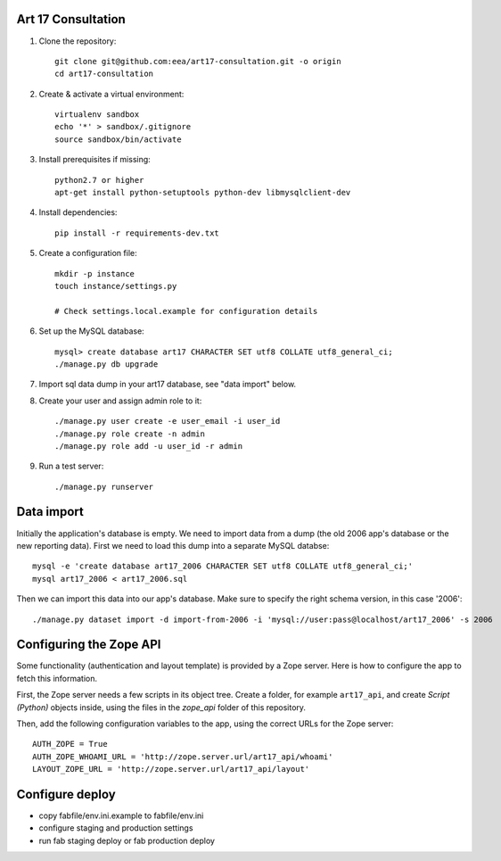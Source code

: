 Art 17 Consultation
===================

1. Clone the repository::

    git clone git@github.com:eea/art17-consultation.git -o origin
    cd art17-consultation

2. Create & activate a virtual environment::

    virtualenv sandbox
    echo '*' > sandbox/.gitignore
    source sandbox/bin/activate

3. Install prerequisites if missing::

    python2.7 or higher
    apt-get install python-setuptools python-dev libmysqlclient-dev

4. Install dependencies::

    pip install -r requirements-dev.txt

5. Create a configuration file::

    mkdir -p instance
    touch instance/settings.py

    # Check settings.local.example for configuration details

6. Set up the MySQL database::

    mysql> create database art17 CHARACTER SET utf8 COLLATE utf8_general_ci;
    ./manage.py db upgrade

7. Import sql data dump in your art17 database, see "data import" below.

8. Create your user and assign admin role to it::

    ./manage.py user create -e user_email -i user_id
    ./manage.py role create -n admin
    ./manage.py role add -u user_id -r admin

9. Run a test server::

    ./manage.py runserver



Data import
===========

Initially the application's database is empty. We need to import data
from a dump (the old 2006 app's database or the new reporting data).
First we need to load this dump into a separate MySQL databse::

    mysql -e 'create database art17_2006 CHARACTER SET utf8 COLLATE utf8_general_ci;'
    mysql art17_2006 < art17_2006.sql

Then we can import this data into our app's database. Make sure to
specify the right schema version, in this case '2006'::

    ./manage.py dataset import -d import-from-2006 -i 'mysql://user:pass@localhost/art17_2006' -s 2006


Configuring the Zope API
========================

Some functionality (authentication and layout template) is provided by a
Zope server. Here is how to configure the app to fetch this information.

First, the Zope server needs a few scripts in its object tree. Create a
folder, for example ``art17_api``, and create `Script (Python)` objects
inside, using the files in the `zope_api` folder of this repository.

Then, add the following configuration variables to the app, using the
correct URLs for the Zope server::

    AUTH_ZOPE = True
    AUTH_ZOPE_WHOAMI_URL = 'http://zope.server.url/art17_api/whoami'
    LAYOUT_ZOPE_URL = 'http://zope.server.url/art17_api/layout'


Configure deploy
================

- copy fabfile/env.ini.example to fabfile/env.ini
- configure staging and production settings
- run fab staging deploy or fab production deploy

